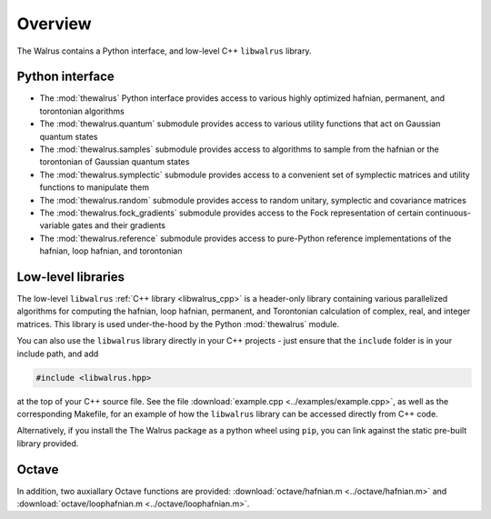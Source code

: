 Overview
========

The Walrus contains a Python interface, and low-level C++ ``libwalrus`` library.

Python interface
----------------

* The :mod:`thewalrus` Python interface provides access to various highly optimized hafnian, permanent, and torontonian algorithms

* The :mod:`thewalrus.quantum` submodule provides access to various utility functions that act on Gaussian quantum states

* The :mod:`thewalrus.samples` submodule provides access to algorithms to sample from the hafnian or the torontonian of Gaussian quantum states

* The :mod:`thewalrus.symplectic` submodule provides access to a convenient set of symplectic matrices and utility functions to manipulate them

* The :mod:`thewalrus.random` submodule provides access to random unitary, symplectic and covariance matrices

* The :mod:`thewalrus.fock_gradients` submodule provides access to the Fock representation of certain continuous-variable gates and their gradients

* The :mod:`thewalrus.reference` submodule provides access to pure-Python reference implementations of the hafnian, loop hafnian, and torontonian


Low-level libraries
-------------------

The low-level ``libwalrus`` :ref:`C++ library <libwalrus_cpp>` is a header-only library containing various parallelized algorithms for computing the hafnian, loop hafnian, permanent, and Torontonian calculation of complex, real, and integer matrices. This library is used under-the-hood by the Python :mod:`thewalrus` module.

You can also use the ``libwalrus`` library directly in your C++ projects - just ensure that the ``include`` folder is in your include path, and add

.. code-block:: cpp

	#include <libwalrus.hpp>

at the top of your C++ source file. See the file :download:`example.cpp <../examples/example.cpp>`, as well as the corresponding Makefile, for an example of how the ``libwalrus`` library can be accessed directly from C++ code.

Alternatively, if you install the The Walrus package as a python wheel using ``pip``, you can link against the static pre-built library provided.

Octave
------

In addition, two auxiallary Octave functions are provided: :download:`octave/hafnian.m <../octave/hafnian.m>` and :download:`octave/loophafnian.m <../octave/loophafnian.m>`.
